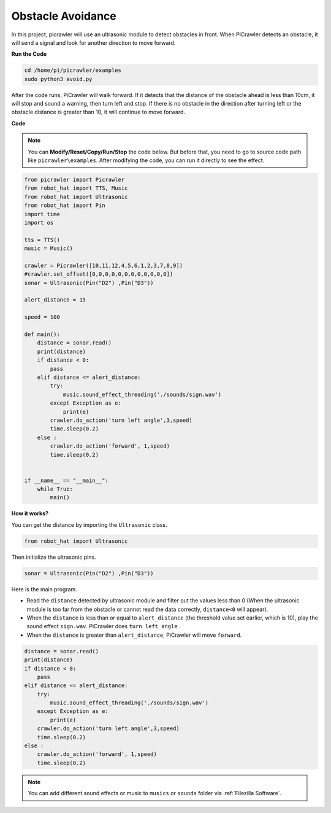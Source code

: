 Obstacle Avoidance
=====================

In this project, picrawler will use an ultrasonic module to detect obstacles in front. 
When PiCrawler detects an obstacle, it will send a signal and look for another direction to move forward.


**Run the Code**

.. raw:: html

    <run></run>

.. code-block::

    cd /home/pi/picrawler/examples
    sudo python3 avoid.py

After the code runs, PiCrawler will walk forward. If it detects that the distance of the obstacle ahead is less than 10cm, it will stop and sound a warning, then turn left and stop. If there is no obstacle in the direction after turning left or the obstacle distance is greater than 10, it will continue to move forward.



**Code**

.. note::
    You can **Modify/Reset/Copy/Run/Stop** the code below. But before that, you need to go to source code path like ``picrawler\examples``. After modifying the code, you can run it directly to see the effect.


.. raw:: html

    <run></run>

.. code-block:: python

    from picrawler import Picrawler
    from robot_hat import TTS, Music
    from robot_hat import Ultrasonic
    from robot_hat import Pin
    import time
    import os

    tts = TTS()
    music = Music()

    crawler = Picrawler([10,11,12,4,5,6,1,2,3,7,8,9]) 
    #crawler.set_offset([0,0,0,0,0,0,0,0,0,0,0,0])
    sonar = Ultrasonic(Pin("D2") ,Pin("D3"))

    alert_distance = 15

    speed = 100

    def main():
        distance = sonar.read()
        print(distance)
        if distance < 0:
            pass
        elif distance <= alert_distance:
            try:
                music.sound_effect_threading('./sounds/sign.wav')
            except Exception as e:
                print(e)
            crawler.do_action('turn left angle',3,speed)
            time.sleep(0.2)
        else :
            crawler.do_action('forward', 1,speed)
            time.sleep(0.2)


    if __name__ == "__main__":
        while True:
            main()

**How it works?**

You can get the distance by importing the ``Ultrasonic`` class.

.. code-block:: python

    from robot_hat import Ultrasonic

Then initialize the ultrasonic pins.

.. code-block:: python

    sonar = Ultrasonic(Pin("D2") ,Pin("D3"))


Here is the main program.

* Read the ``distance`` detected by ultrasonic module and filter out the values less than 0 (When the ultrasonic module is too far from the obstacle or cannot read the data correctly, ``distance<0`` will appear).
* When the ``distance`` is less than or equal to  ``alert_distance`` (the threshold value set earlier, which is 10), play the sound effect ``sign.wav``. PiCrawler does ``turn left angle`` .
* When the ``distance`` is greater than ``alert_distance``, PiCrawler will move ``forward``.

.. code-block:: python

    distance = sonar.read()
    print(distance)
    if distance < 0:
        pass
    elif distance <= alert_distance:
        try:
            music.sound_effect_threading('./sounds/sign.wav')
        except Exception as e:
            print(e)
        crawler.do_action('turn left angle',3,speed)
        time.sleep(0.2)
    else :
        crawler.do_action('forward', 1,speed)
        time.sleep(0.2)


.. note::

    You can add different sound effects or music to ``musics`` or ``sounds`` folder via :ref:`Filezilla Software`.